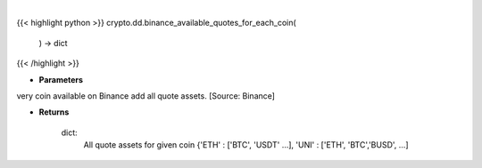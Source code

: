 .. role:: python(code)
    :language: python
    :class: highlight

|

.. raw:: html

    <h3>
    > Helper methods that for every coin available on Binance add all quote assets. [Source: Binance]

    Returns
    -------
    dict:
        All quote assets for given coin
        {'ETH' : ['BTC', 'USDT' ...], 'UNI' : ['ETH', 'BTC','BUSD', ...]
    </h3>

{{< highlight python >}}
crypto.dd.binance_available_quotes_for_each_coin(
    ) -> dict
{{< /highlight >}}

* **Parameters**

very coin available on Binance add all quote assets. [Source: Binance]

    
* **Returns**

    dict:
        All quote assets for given coin
        {'ETH' : ['BTC', 'USDT' ...], 'UNI' : ['ETH', 'BTC','BUSD', ...]

    